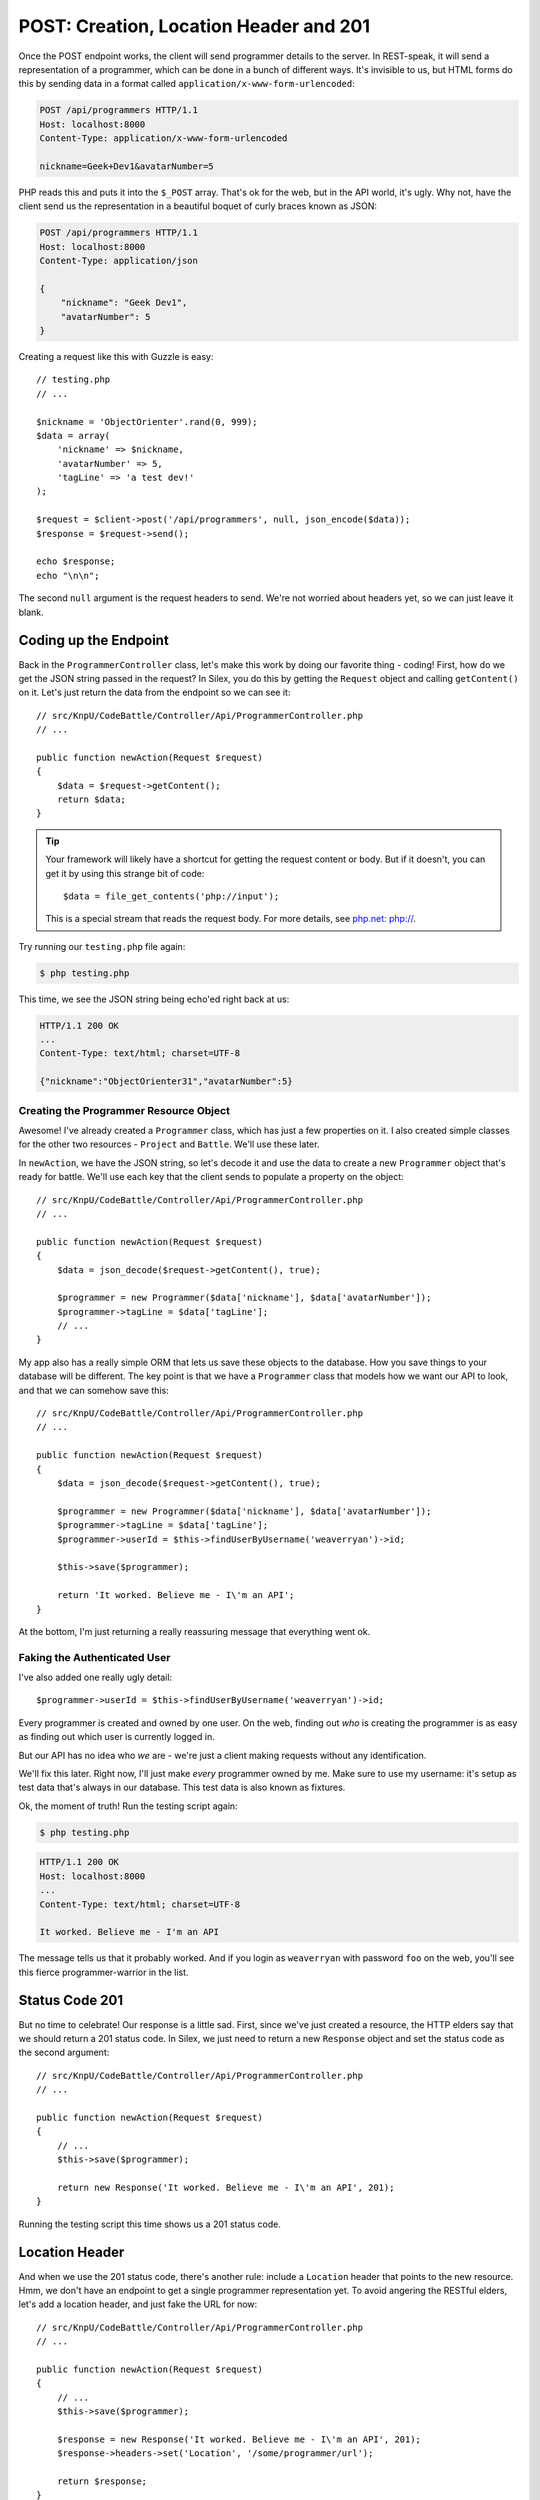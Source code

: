 POST: Creation, Location Header and 201
=======================================

Once the POST endpoint works, the client will send programmer details to
the server. In REST-speak, it will send a representation of a programmer,
which can be done in a bunch of different ways. It's invisible to us, but
HTML forms do this by sending data in a format called ``application/x-www-form-urlencoded``:

.. code-block:: text

    POST /api/programmers HTTP/1.1
    Host: localhost:8000
    Content-Type: application/x-www-form-urlencoded
    
    nickname=Geek+Dev1&avatarNumber=5

PHP reads this and puts it into the ``$_POST`` array. That's ok for the web,
but in the API world, it's ugly. Why not, have the client send us the
representation in a beautiful boquet of curly braces known as JSON:

.. code-block:: text

    POST /api/programmers HTTP/1.1
    Host: localhost:8000
    Content-Type: application/json
    
    {
        "nickname": "Geek Dev1",
        "avatarNumber": 5
    }

Creating a request like this with Guzzle is easy::

    // testing.php
    // ...

    $nickname = 'ObjectOrienter'.rand(0, 999);
    $data = array(
        'nickname' => $nickname,
        'avatarNumber' => 5,
        'tagLine' => 'a test dev!'
    );

    $request = $client->post('/api/programmers', null, json_encode($data));
    $response = $request->send();

    echo $response;
    echo "\n\n";

The second ``null`` argument is the request headers to send.
We're not worried about headers yet, so we can just leave it blank.

Coding up the Endpoint
----------------------

Back in the ``ProgrammerController`` class, let's make this work by doing
our favorite thing - coding! First, how do we get the JSON string passed 
in the request? In Silex, you do this by getting the ``Request`` object 
and calling ``getContent()`` on it. Let's just return the data from the 
endpoint so we can see it::

    // src/KnpU/CodeBattle/Controller/Api/ProgrammerController.php
    // ...

    public function newAction(Request $request)
    {
        $data = $request->getContent();
        return $data;
    }

.. tip::

    Your framework will likely have a shortcut for getting the request content
    or body. But if it doesn't, you can get it by using this strange bit
    of code::
    
        $data = file_get_contents('php://input');

    This is a special stream that reads the request body. For more details,
    see `php.net: php://`_.

Try running our ``testing.php`` file again:

.. code-block:: bash

    $ php testing.php

This time, we see the JSON string being echo'ed right back at us:

.. code-block:: text

    HTTP/1.1 200 OK
    ...
    Content-Type: text/html; charset=UTF-8

    {"nickname":"ObjectOrienter31","avatarNumber":5}

Creating the Programmer Resource Object
~~~~~~~~~~~~~~~~~~~~~~~~~~~~~~~~~~~~~~~

Awesome! I've already created a ``Programmer`` class, which
has just a few properties on it. I also created simple classes for the other two
resources - ``Project`` and ``Battle``. We'll use these later.

In ``newAction``, we have the JSON string, so let's decode it and use the data
to create a new ``Programmer`` object that's ready for battle. We'll use
each key that the client sends to populate a property on the object::

    // src/KnpU/CodeBattle/Controller/Api/ProgrammerController.php
    // ...

    public function newAction(Request $request)
    {
        $data = json_decode($request->getContent(), true);

        $programmer = new Programmer($data['nickname'], $data['avatarNumber']);
        $programmer->tagLine = $data['tagLine'];
        // ...
    }

My app also has a really simple ORM that lets us save these objects to the
database. How you save things to your database will be different. The key
point is that we have a ``Programmer`` class that models how we want our
API to look, and that we can somehow save this::

    // src/KnpU/CodeBattle/Controller/Api/ProgrammerController.php
    // ...

    public function newAction(Request $request)
    {
        $data = json_decode($request->getContent(), true);

        $programmer = new Programmer($data['nickname'], $data['avatarNumber']);
        $programmer->tagLine = $data['tagLine'];
        $programmer->userId = $this->findUserByUsername('weaverryan')->id;

        $this->save($programmer);

        return 'It worked. Believe me - I\'m an API';
    }

At the bottom, I'm just returning a really reassuring message that everything
went ok.

Faking the Authenticated User
~~~~~~~~~~~~~~~~~~~~~~~~~~~~~

I've also added one really ugly detail::

    $programmer->userId = $this->findUserByUsername('weaverryan')->id;

Every programmer is created and owned by one user. On the web, finding out
*who* is creating the programmer is as easy as finding out which user is
currently logged in.

But our API has no idea who *we* are - we're just a client making requests
without any identification.

We'll fix this later. Right now, I'll just make *every* programmer owned by
me. Make sure to use my username: it's setup as test data that's always
in our database. This test data is also known as fixtures.

Ok, the moment of truth! Run the testing script again:

.. code-block:: bash

    $ php testing.php

.. code-block:: text

    HTTP/1.1 200 OK
    Host: localhost:8000
    ... 
    Content-Type: text/html; charset=UTF-8

    It worked. Believe me - I'm an API

The message tells us that it probably worked. And if you login as ``weaverryan``
with password ``foo`` on the web, you'll see this fierce programmer-warrior 
in the list.

Status Code 201
---------------

But no time to celebrate! Our response is a little sad. First, since we've
just created a resource, the HTTP elders say that we should return a 201
status code. In Silex, we just need to return a new ``Response`` object
and set the status code as the second argument::

    // src/KnpU/CodeBattle/Controller/Api/ProgrammerController.php
    // ...

    public function newAction(Request $request)
    {
        // ...
        $this->save($programmer);

        return new Response('It worked. Believe me - I\'m an API', 201);
    }

Running the testing script this time shows us a 201 status code.

Location Header
---------------

And when we use the 201 status code, there's another rule: include a ``Location``
header that points to the new resource. Hmm, we don't have an endpoint to get
a single programmer representation yet. To avoid angering the RESTful elders,
let's add a location header, and just fake the URL for now::

    // src/KnpU/CodeBattle/Controller/Api/ProgrammerController.php
    // ...

    public function newAction(Request $request)
    {
        // ...
        $this->save($programmer);

        $response = new Response('It worked. Believe me - I\'m an API', 201);
        $response->headers->set('Location', '/some/programmer/url');

        return $response;
    }

If you stop and think about it, this is how the web works. When we submit
a form to create a programmer, the server returns a redirect that takes us
to the page to view it. In an API, the status code is 201 instead of
301 or 302, but the server is trying to help show us the way in both cases.

Try the final product out in our test script:

.. code-block:: bash

    $ php testing.php

.. code-block:: text

    HTTP/1.1 201 Created
    ... 
    Location: /some/programmer/url
    Content-Type: text/html; charset=UTF-8

    It worked. Believe me - I'm an API

Other than the random text we're still returning, this endpoint is looking
great. Now to GET a programmer!

.. _`php.net: php://`: http://www.php.net/manual/en/wrappers.php.php#wrappers.php.input
.. _`The Wonderful World of Composer`: http://knpuniversity.com/screencast/composer
